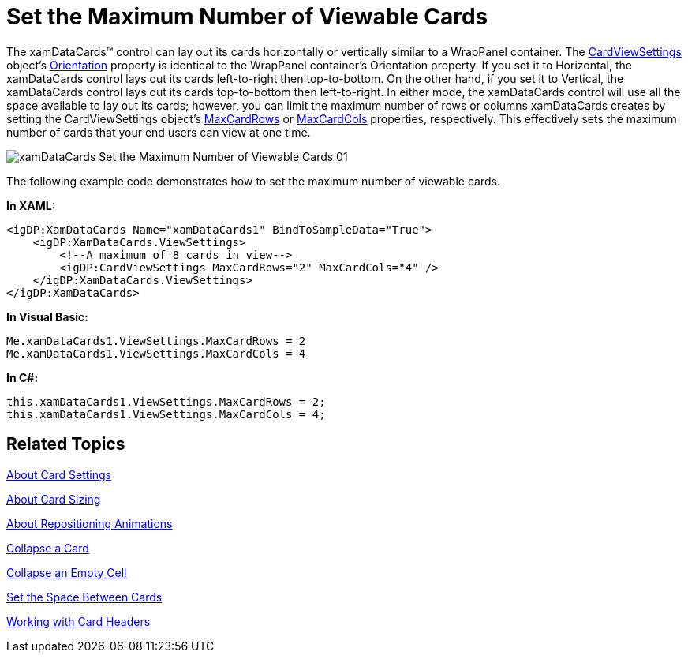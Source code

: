 ﻿////

|metadata|
{
    "name": "xamdatapresenter-set-the-maximum-number-of-viewable-cards",
    "controlName": ["xamDataPresenter"],
    "tags": ["How Do I","Layouts","Tips and Tricks"],
    "guid": "{5D2E0BF3-3D50-492E-95AD-B9D9111AA93C}",  
    "buildFlags": [],
    "createdOn": "2012-01-30T19:39:53.3720275Z"
}
|metadata|
////

= Set the Maximum Number of Viewable Cards

The xamDataCards™ control can lay out its cards horizontally or vertically similar to a WrapPanel container. The link:{ApiPlatform}datapresenter{ApiVersion}~infragistics.windows.datapresenter.cardviewsettings.html[CardViewSettings] object's link:{ApiPlatform}datapresenter{ApiVersion}~infragistics.windows.datapresenter.cardviewsettings~orientation.html[Orientation] property is identical to the WrapPanel container's Orientation property. If you set it to Horizontal, the xamDataCards control lays out its cards left-to-right then top-to-bottom. On the other hand, if you set it to Vertical, the xamDataCards control lays out its cards top-to-bottom then left-to-right. In either mode, the xamDataCards control will use all the space available to lay out its cards; however, you can limit the maximum number of rows or columns xamDataCards creates by setting the CardViewSettings object's link:{ApiPlatform}datapresenter{ApiVersion}~infragistics.windows.datapresenter.cardviewsettings~maxcardrows.html[MaxCardRows] or link:{ApiPlatform}datapresenter{ApiVersion}~infragistics.windows.datapresenter.cardviewsettings~maxcardcols.html[MaxCardCols] properties, respectively. This effectively sets the maximum number of cards that your end users can view at one time.

image::images/xamDataCards_Set_the_Maximum_Number_of_Viewable_Cards_01.png[]

The following example code demonstrates how to set the maximum number of viewable cards.

*In XAML:*

----
<igDP:XamDataCards Name="xamDataCards1" BindToSampleData="True">
    <igDP:XamDataCards.ViewSettings>
        <!--A maximum of 8 cards in view-->
        <igDP:CardViewSettings MaxCardRows="2" MaxCardCols="4" />
    </igDP:XamDataCards.ViewSettings>
</igDP:XamDataCards>
----

*In Visual Basic:*

----
Me.xamDataCards1.ViewSettings.MaxCardRows = 2
Me.xamDataCards1.ViewSettings.MaxCardCols = 4
----

*In C#:*

----
this.xamDataCards1.ViewSettings.MaxCardRows = 2;
this.xamDataCards1.ViewSettings.MaxCardCols = 4;
----

== Related Topics

link:xamdatapresenter-about-card-settings.html[About Card Settings]

link:xamdatapresenter-about-card-sizing.html[About Card Sizing]

link:xamdatapresenter-about-repositioning-animations.html[About Repositioning Animations]

link:xamdatapresenter-collapse-a-card.html[Collapse a Card]

link:xamdatapresenter-collapse-an-empty-cell.html[Collapse an Empty Cell]

link:xamdatapresenter-set-the-space-between-cards.html[Set the Space Between Cards]

link:xamdatapresenter-working-with-card-headers.html[Working with Card Headers]